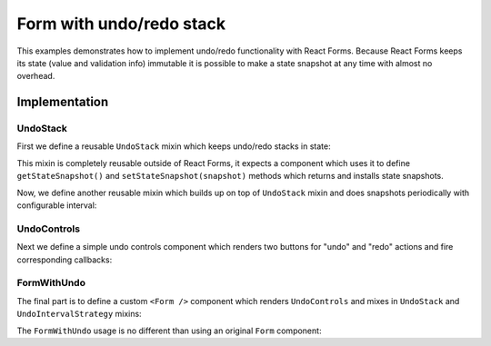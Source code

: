 Form with undo/redo stack
=========================

This examples demonstrates how to implement undo/redo functionality with React
Forms. Because React Forms keeps its state (value and validation info) immutable
it is possible to make a state snapshot at any time with almost no overhead.

.. raw:: html

  <style>
    .UndoControls {
      margin: 10px 0;
      text-align: center;
      font-size: 80%;
    }
  </style>
  <div id="example"></div>

Implementation
--------------

UndoStack
~~~~~~~~~

.. jsx::
  :hidesource:

  var React = require('react')
  var Forms = require('react-forms')
  var schema = Forms.schema

First we define a reusable ``UndoStack`` mixin which keeps undo/redo stacks in
state:

.. jsx::

  var UndoStack = {

    getInitialState: function() {
      return {undo: [], redo: []}
    },

    snapshot: function() {
      var undo = this.state.undo.concat([this.getStateSnapshot()])
      if (undo.length > (this.maximumUndoLength || 80)) {
        undo.shift()
      }
      this.setState({undo: undo, redo: []})
    },

    hasUndo: function() {
      return this.state.undo.length > 0
    },

    hasRedo: function() {
      return this.state.redo.length > 0
    },

    peekUndo: function() {
      return this.state.undo[this.state.undo.length - 1]
    },

    redo: function() {
      this._undoImpl(true)
    },

    undo: function() {
      this._undoImpl()
    },

    _undoImpl: function(isRedo) {
      var undo = this.state.undo.slice(0)
      var redo = this.state.redo.slice(0)
      var snapshot

      if (isRedo) {
        if (redo.length === 0) {
          return
        }
        snapshot = redo.pop()
        undo.push(this.getStateSnapshot())
      } else {
        if (undo.length === 0) {
          return
        }
        snapshot = undo.pop()
        redo.push(this.getStateSnapshot())
      }

      this.setStateSnapshot(snapshot)
      this.setState({undo: undo, redo: redo})
    }
  }

This mixin is completely reusable outside of React Forms, it expects a component
which uses it to define ``getStateSnapshot()`` and
``setStateSnapshot(snapshot)`` methods which returns and installs state
snapshots.

Now, we define another reusable mixin which builds up on top of ``UndoStack``
mixin and does snapshots periodically with configurable interval:

.. jsx::

  var UndoIntervalStrategy = {

    componentDidMount: function() {
      this.__undoInterval = setInterval(
        this._snapshotOnInterval,
        this.undoInterval || 2000
      )
    },

    componentWillUnmount: function() {
      clearInterval(this.__undoInterval)
      this.__undoInterval = undefined
    },

    _snapshotOnInterval: function() {
      if (this.hasChanges()) {
        this.snapshot()
      }
    }
  }

UndoControls
~~~~~~~~~~~~

Next we define a simple undo controls component which renders two buttons for
"undo" and "redo" actions and fire corresponding callbacks:

.. jsx::

  var UndoControls = React.createClass({
    render: function() {
      return (
        <div className="UndoControls">
          <button
            disabled={!this.props.hasUndo}
            onClick={this.props.onUndo}
            type="button" className="button">
            ⟲ Undo
          </button>
          <button
            disabled={!this.props.hasRedo}
            onClick={this.props.onRedo}
            type="button" className="button">
            ⟳ Redo
          </button>
        </div>
      )
    }
  })

FormWithUndo
~~~~~~~~~~~~

The final part is to define a custom ``<Form />`` component which renders
``UndoControls`` and mixes in ``UndoStack`` and ``UndoIntervalStrategy`` mixins:

.. jsx::

  var FormWithUndo = React.createClass({
    mixins: [UndoStack, UndoIntervalStrategy],

    render: function() {
      return this.transferPropsTo(
        <form className="Form">
          <UndoControls
            hasUndo={this.hasUndo()}
            hasRedo={this.hasRedo()}
            onUndo={this.undo}
            onRedo={this.redo}
            />
          <Forms.Form ref="form"
            component={React.DOM.div}
            schema={this.props.schema}
            defaultValue={this.props.defaultValue}
            onUpdate={this.onUpdate}
            />
        </form>
      )
    },

    /** UndoStack */
    getStateSnapshot: function() {
      this.__hasChanges = false
      return this.refs.form.getValue()
    },

    /** UndoStack */
    setStateSnapshot: function(value) {
      this.refs.form.setValue(value)
    },

    /** UndoIntervalStrategy */
    hasChanges: function() {
      return this.__hasChanges
    },

    onUpdate: function(value, validation, path) {
      this.__hasChanges = true
      var updatedSchema = this.props.schema.getIn(path)
      if (schema.isList(updatedSchema) || !this.hasUndo()) {
        this.snapshot()
      }
    }

  })

The ``FormWithUndo`` usage is no different than using an original ``Form``
component:

.. jsx::

  function Product(props) {
    props = props || {}
    return schema.Mapping({
      required: props.required,
      name: props.name,
      label: props.label
    }, {
      name: schema.Scalar({label: "Name"}),
      price: schema.Scalar({type: "number", label: "Price"})
    })
  }

  var Products = schema.List({label: 'Products'},
    Product())

.. jsx::

  React.renderComponent(
    <FormWithUndo
      schema={Products}
      defaultValue={[{name: 'TV', price: 1000}]}
      />,
    document.getElementById('example')
  )

.. _dataflow: /react-forms/documentation/#dataflow

